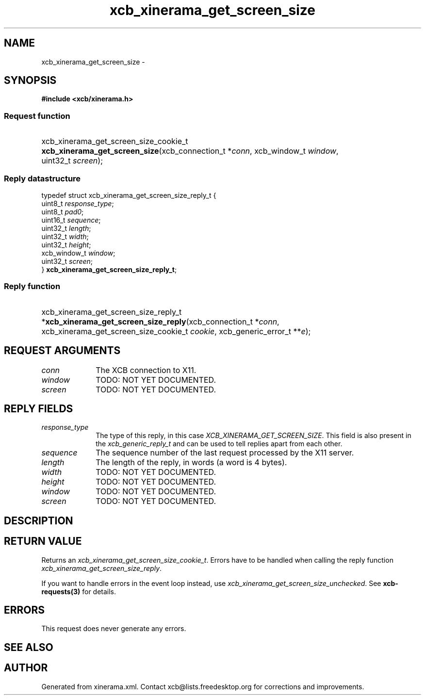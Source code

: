 .TH xcb_xinerama_get_screen_size 3  "libxcb 1.13" "X Version 11" "XCB Requests"
.ad l
.SH NAME
xcb_xinerama_get_screen_size \- 
.SH SYNOPSIS
.hy 0
.B #include <xcb/xinerama.h>
.SS Request function
.HP
xcb_xinerama_get_screen_size_cookie_t \fBxcb_xinerama_get_screen_size\fP(xcb_connection_t\ *\fIconn\fP, xcb_window_t\ \fIwindow\fP, uint32_t\ \fIscreen\fP);
.PP
.SS Reply datastructure
.nf
.sp
typedef struct xcb_xinerama_get_screen_size_reply_t {
    uint8_t      \fIresponse_type\fP;
    uint8_t      \fIpad0\fP;
    uint16_t     \fIsequence\fP;
    uint32_t     \fIlength\fP;
    uint32_t     \fIwidth\fP;
    uint32_t     \fIheight\fP;
    xcb_window_t \fIwindow\fP;
    uint32_t     \fIscreen\fP;
} \fBxcb_xinerama_get_screen_size_reply_t\fP;
.fi
.SS Reply function
.HP
xcb_xinerama_get_screen_size_reply_t *\fBxcb_xinerama_get_screen_size_reply\fP(xcb_connection_t\ *\fIconn\fP, xcb_xinerama_get_screen_size_cookie_t\ \fIcookie\fP, xcb_generic_error_t\ **\fIe\fP);
.br
.hy 1
.SH REQUEST ARGUMENTS
.IP \fIconn\fP 1i
The XCB connection to X11.
.IP \fIwindow\fP 1i
TODO: NOT YET DOCUMENTED.
.IP \fIscreen\fP 1i
TODO: NOT YET DOCUMENTED.
.SH REPLY FIELDS
.IP \fIresponse_type\fP 1i
The type of this reply, in this case \fIXCB_XINERAMA_GET_SCREEN_SIZE\fP. This field is also present in the \fIxcb_generic_reply_t\fP and can be used to tell replies apart from each other.
.IP \fIsequence\fP 1i
The sequence number of the last request processed by the X11 server.
.IP \fIlength\fP 1i
The length of the reply, in words (a word is 4 bytes).
.IP \fIwidth\fP 1i
TODO: NOT YET DOCUMENTED.
.IP \fIheight\fP 1i
TODO: NOT YET DOCUMENTED.
.IP \fIwindow\fP 1i
TODO: NOT YET DOCUMENTED.
.IP \fIscreen\fP 1i
TODO: NOT YET DOCUMENTED.
.SH DESCRIPTION
.SH RETURN VALUE
Returns an \fIxcb_xinerama_get_screen_size_cookie_t\fP. Errors have to be handled when calling the reply function \fIxcb_xinerama_get_screen_size_reply\fP.

If you want to handle errors in the event loop instead, use \fIxcb_xinerama_get_screen_size_unchecked\fP. See \fBxcb-requests(3)\fP for details.
.SH ERRORS
This request does never generate any errors.
.SH SEE ALSO
.SH AUTHOR
Generated from xinerama.xml. Contact xcb@lists.freedesktop.org for corrections and improvements.
